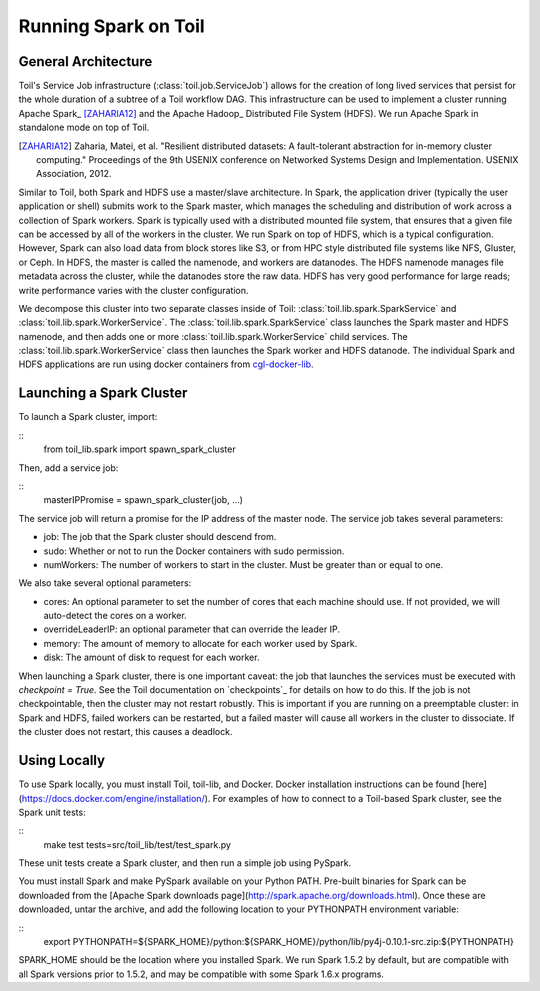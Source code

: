 Running Spark on Toil
=====================

General Architecture
--------------------

Toil's Service Job infrastructure (:class:`toil.job.ServiceJob`) allows for
the creation of long lived services that persist for the whole duration of
a subtree of a Toil workflow DAG. This infrastructure can be used to implement
a cluster running Apache Spark_ [ZAHARIA12]_ and the Apache Hadoop_
Distributed File System (HDFS). We run Apache Spark in standalone mode on
top of Toil.

.. _Apache Spark: http://spark.apache.org
.. [ZAHARIA12] Zaharia, Matei, et al. "Resilient distributed datasets: \
   A fault-tolerant abstraction for in-memory cluster computing." \
   Proceedings of the 9th USENIX conference on Networked Systems Design and \
   Implementation. USENIX Association, 2012.
.. _Apache Hadoop: http://hadoop.apache.org

Similar to Toil, both Spark and HDFS use a master/slave architecture. In Spark,
the application driver (typically the user application or shell) submits work
to the Spark master, which manages the scheduling and distribution of work
across a collection of Spark workers. Spark is typically used with a distributed
mounted file system, that ensures that a given file can be accessed by all of
the workers in the cluster. We run Spark on top of HDFS, which is a typical
configuration. However, Spark can also load data from block stores like S3, or
from HPC style distributed file systems like NFS, Gluster, or Ceph. In HDFS,
the master is called the namenode, and workers are datanodes. The HDFS namenode
manages file metadata across the cluster, while the datanodes store the raw data.
HDFS has very good performance for large reads; write performance varies with
the cluster configuration.

We decompose this cluster into two separate classes inside of Toil:
:class:`toil.lib.spark.SparkService` and
:class:`toil.lib.spark.WorkerService`. The
:class:`toil.lib.spark.SparkService` class launches the Spark master
and HDFS namenode, and then adds one or more
:class:`toil.lib.spark.WorkerService` child services. The
:class:`toil.lib.spark.WorkerService` class then launches the
Spark worker and HDFS datanode. The individual Spark and HDFS applications are
run using docker containers from cgl-docker-lib_.

.. _cgl-docker-lib: https://github.com/BD2KGenomics/cgl-docker-lib

Launching a Spark Cluster
-------------------------

To launch a Spark cluster, import:

::
        from toil_lib.spark import spawn_spark_cluster

Then, add a service job:

::
        masterIPPromise = spawn_spark_cluster(job, ...)

The service job will return a promise for the IP address of the master node.
The service job takes several parameters:

- job: The job that the Spark cluster should descend from.
- sudo: Whether or not to run the Docker containers with sudo permission.
- numWorkers: The number of workers to start in the cluster. Must be greater than
  or equal to one.

We also take several optional parameters:

- cores: An optional parameter to set the number of cores that each machine should
  use. If not provided, we will auto-detect the cores on a worker.
- overrideLeaderIP: an optional parameter that can override the leader IP.
- memory: The amount of memory to allocate for each worker used by Spark.
- disk: The amount of disk to request for each worker.

When launching a Spark cluster, there is one important caveat: the job that
launches the services must be executed with `checkpoint = True`. See the Toil
documentation on `checkpoints`_ for details on how to do this. If the job is
not checkpointable, then the cluster may not restart robustly. This is important
if you are running on a preemptable cluster: in Spark and HDFS, failed workers can
be restarted, but a failed master will cause all workers in the cluster to
dissociate. If the cluster does not restart, this causes a deadlock.

.. checkpoints_: http://toil.readthedocs.io/en/releases-3.3.x/developing.html#checkpoints

Using Locally
-------------

To use Spark locally, you must install Toil, toil-lib, and Docker. Docker installation
instructions can be found [here](https://docs.docker.com/engine/installation/).
For examples of how to connect to a Toil-based Spark cluster, see the Spark
unit tests:

::
        make test tests=src/toil_lib/test/test_spark.py

These unit tests create a Spark cluster, and then run a simple job using PySpark.

You must install Spark and make PySpark available on your
Python PATH. Pre-built binaries for Spark can be downloaded from the
[Apache Spark downloads page](http://spark.apache.org/downloads.html). Once
these are downloaded, untar the archive, and add the following location
to your PYTHONPATH environment variable:

::
        export PYTHONPATH=${SPARK_HOME}/python:${SPARK_HOME}/python/lib/py4j-0.10.1-src.zip:${PYTHONPATH}

SPARK_HOME should be the location where you installed Spark. We run
Spark 1.5.2 by default, but are compatible with all Spark versions prior
to 1.5.2, and may be compatible with some Spark 1.6.x programs.

